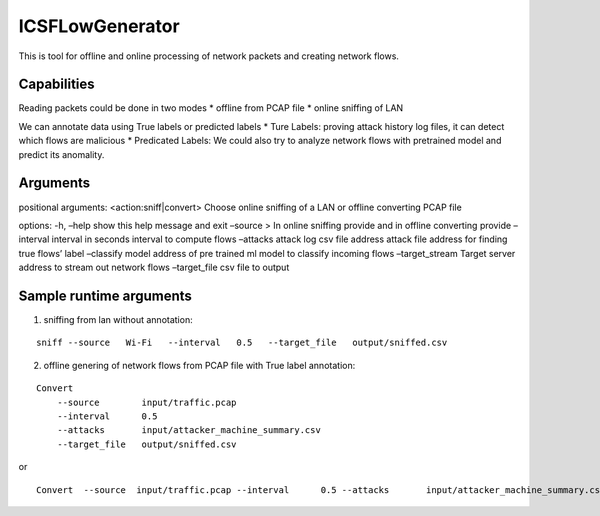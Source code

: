 ICSFLowGenerator
================

This is tool for offline and online processing of network packets and
creating network flows.

Capabilities
------------

Reading packets could be done in two modes \* offline from PCAP file \*
online sniffing of LAN

We can annotate data using True labels or predicted labels \* Ture
Labels: proving attack history log files, it can detect which flows are
malicious \* Predicated Labels: We could also try to analyze network
flows with pretrained model and predict its anomality.

Arguments
---------

positional arguments: <action:sniff|convert> Choose online sniffing of a
LAN or offline converting PCAP file

options: -h, –help show this help message and exit –source > In online
sniffing provide and in offline converting provide –interval interval in
seconds interval to compute flows –attacks attack log csv file address
attack file address for finding true flows’ label –classify model
address of pre trained ml model to classify incoming flows
–target_stream Target server address to stream out network flows
–target_file csv file to output

Sample runtime arguments
------------------------

1) sniffing from lan without annotation:

::

   sniff --source   Wi-Fi   --interval   0.5   --target_file   output/sniffed.csv 

2) offline genering of network flows from PCAP file with True label
   annotation:

::

   Convert 
       --source        input/traffic.pcap
       --interval      0.5
       --attacks       input/attacker_machine_summary.csv
       --target_file   output/sniffed.csv 

or

::

   Convert  --source  input/traffic.pcap --interval      0.5 --attacks       input/attacker_machine_summary.csv  --target_file   output/sniffed.csv 
